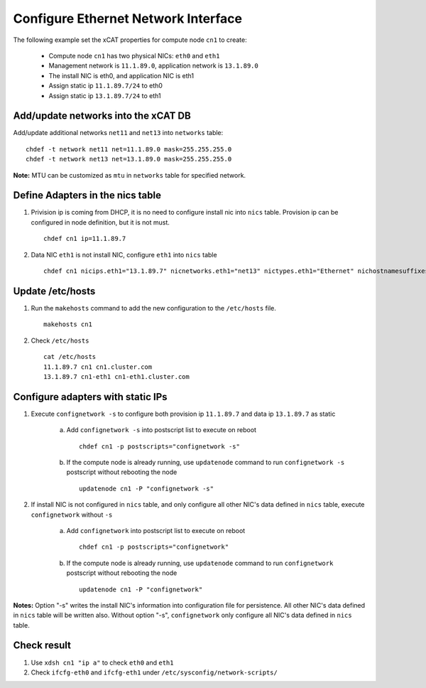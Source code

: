 Configure Ethernet Network Interface
------------------------------------

The following example set the xCAT properties for compute node ``cn1`` to create:

  * Compute node ``cn1`` has two physical NICs: ``eth0`` and ``eth1``
  * Management network is ``11.1.89.0``, application network is ``13.1.89.0``
  * The install NIC is eth0, and application NIC is eth1
  * Assign static ip ``11.1.89.7/24`` to eth0
  * Assign static ip ``13.1.89.7/24`` to eth1

Add/update networks into the xCAT DB
~~~~~~~~~~~~~~~~~~~~~~~~~~~~~~~~~~~~

Add/update additional networks ``net11`` and ``net13`` into ``networks`` table::    

    chdef -t network net11 net=11.1.89.0 mask=255.255.255.0 
    chdef -t network net13 net=13.1.89.0 mask=255.255.255.0

**Note:** MTU can be customized as ``mtu`` in ``networks`` table for specified network.

Define Adapters in the nics table
~~~~~~~~~~~~~~~~~~~~~~~~~~~~~~~~~

#. Privision ip is coming from DHCP, it is no need to configure install nic into ``nics`` table. Provision ip can be configured in node definition, but it is not must. ::

    chdef cn1 ip=11.1.89.7

#. Data NIC ``eth1`` is not install NIC, configure ``eth1`` into ``nics`` table  ::

    chdef cn1 nicips.eth1="13.1.89.7" nicnetworks.eth1="net13" nictypes.eth1="Ethernet" nichostnamesuffixes.eth1=-eth2

Update /etc/hosts
~~~~~~~~~~~~~~~~~

#. Run the ``makehosts`` command to add the new configuration to the ``/etc/hosts`` file.  ::

    makehosts cn1

#. Check ``/etc/hosts`` ::

    cat /etc/hosts
    11.1.89.7 cn1 cn1.cluster.com
    13.1.89.7 cn1-eth1 cn1-eth1.cluster.com

Configure adapters with static IPs
~~~~~~~~~~~~~~~~~~~~~~~~~~~~~~~~~~

#. Execute ``confignetwork -s`` to configure both provision ip ``11.1.89.7`` and data ip ``13.1.89.7`` as static

    a. Add ``confignetwork -s`` into postscript list to execute on reboot ::

        chdef cn1 -p postscripts="confignetwork -s"

    b. If the compute node is already running, use ``updatenode`` command to run ``confignetwork -s`` postscript without rebooting the node ::

        updatenode cn1 -P "confignetwork -s"

#. If install NIC is not configured in ``nics`` table, and only configure all other NIC's data defined in ``nics`` table, execute ``confignetwork`` without ``-s``

    a. Add ``confignetwork`` into postscript list to execute on reboot ::

        chdef cn1 -p postscripts="confignetwork"

    b. If the compute node is already running, use ``updatenode`` command to run ``confignetwork`` postscript without rebooting the node ::

        updatenode cn1 -P "confignetwork"

**Notes:** Option "-s" writes the install NIC's information into configuration file for persistence. All other NIC's data defined in ``nics`` table will be written also. Without option "-s", ``confignetwork`` only configure all NIC's data defined in ``nics`` table.

Check result
~~~~~~~~~~~~

#. Use ``xdsh cn1 "ip a"`` to check ``eth0`` and ``eth1``

#. Check ``ifcfg-eth0`` and ``ifcfg-eth1`` under ``/etc/sysconfig/network-scripts/``
